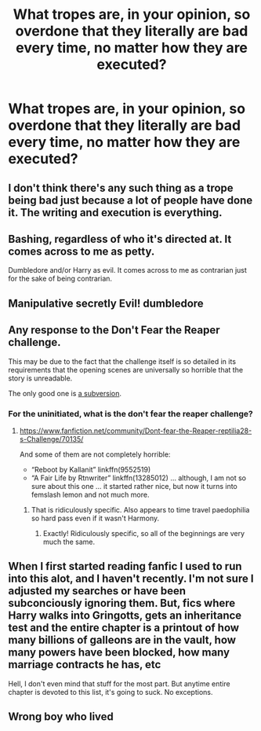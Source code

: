 #+TITLE: What tropes are, in your opinion, so overdone that they literally are bad every time, no matter how they are executed?

* What tropes are, in your opinion, so overdone that they literally are bad every time, no matter how they are executed?
:PROPERTIES:
:Author: maxart2001
:Score: 0
:DateUnix: 1610576054.0
:DateShort: 2021-Jan-14
:FlairText: Discussion
:END:

** I don't think there's any such thing as a trope being bad just because a lot of people have done it. The writing and execution is everything.
:PROPERTIES:
:Author: Welfycat
:Score: 11
:DateUnix: 1610580385.0
:DateShort: 2021-Jan-14
:END:


** Bashing, regardless of who it's directed at. It comes across to me as petty.

Dumbledore and/or Harry as evil. It comes across to me as contrarian just for the sake of being contrarian.
:PROPERTIES:
:Author: FraktalAMT
:Score: 11
:DateUnix: 1610576960.0
:DateShort: 2021-Jan-14
:END:


** Manipulative secretly Evil! dumbledore
:PROPERTIES:
:Author: SwordOfRome11
:Score: 6
:DateUnix: 1610584288.0
:DateShort: 2021-Jan-14
:END:


** Any response to the Don't Fear the Reaper challenge.

This may be due to the fact that the challenge itself is so detailed in its requirements that the opening scenes are universally so horrible that the story is unreadable.

The only good one is [[https://www.fanfiction.net/s/12332402][a subversion]].
:PROPERTIES:
:Author: JennaSayquah
:Score: 10
:DateUnix: 1610580054.0
:DateShort: 2021-Jan-14
:END:

*** For the uninitiated, what is the don't fear the reaper challenge?
:PROPERTIES:
:Author: minerat27
:Score: 3
:DateUnix: 1610581019.0
:DateShort: 2021-Jan-14
:END:

**** [[https://www.fanfiction.net/community/Dont-fear-the-Reaper-reptilia28-s-Challenge/70135/]]

And some of them are not completely horrible:

- “Reboot by Kallanit” linkffn(9552519)
- “A Fair Life by Rtnwriter” linkffn(13285012) ... although, I am not so sure about this one ... it started rather nice, but now it turns into femslash lemon and not much more.
:PROPERTIES:
:Author: ceplma
:Score: 4
:DateUnix: 1610583107.0
:DateShort: 2021-Jan-14
:END:

***** That is ridiculously specific. Also appears to time travel paedophilia so hard pass even if it wasn't Harmony.
:PROPERTIES:
:Author: minerat27
:Score: 0
:DateUnix: 1610583214.0
:DateShort: 2021-Jan-14
:END:

****** Exactly! Ridiculously specific, so all of the beginnings are very much the same.
:PROPERTIES:
:Author: JennaSayquah
:Score: 3
:DateUnix: 1610644407.0
:DateShort: 2021-Jan-14
:END:


** When I first started reading fanfic I used to run into this alot, and I haven't recently. I'm not sure I adjusted my searches or have been subconciously ignoring them. But, fics where Harry walks into Gringotts, gets an inheritance test and the entire chapter is a printout of how many billions of galleons are in the vault, how many powers have been blocked, how many marriage contracts he has, etc

Hell, I don't even mind that stuff for the most part. But anytime entire chapter is devoted to this list, it's going to suck. No exceptions.
:PROPERTIES:
:Author: streakermaximus
:Score: 1
:DateUnix: 1610618867.0
:DateShort: 2021-Jan-14
:END:


** Wrong boy who lived
:PROPERTIES:
:Author: RoyalAct4
:Score: 1
:DateUnix: 1610612237.0
:DateShort: 2021-Jan-14
:END:
